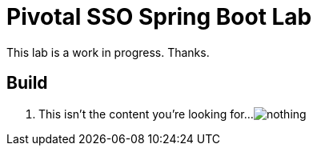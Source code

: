 = Pivotal SSO Spring Boot Lab 

This lab is a work in progress.  Thanks.

== Build

. This isn't the content you're looking for...
image:nothing.jpg[]

